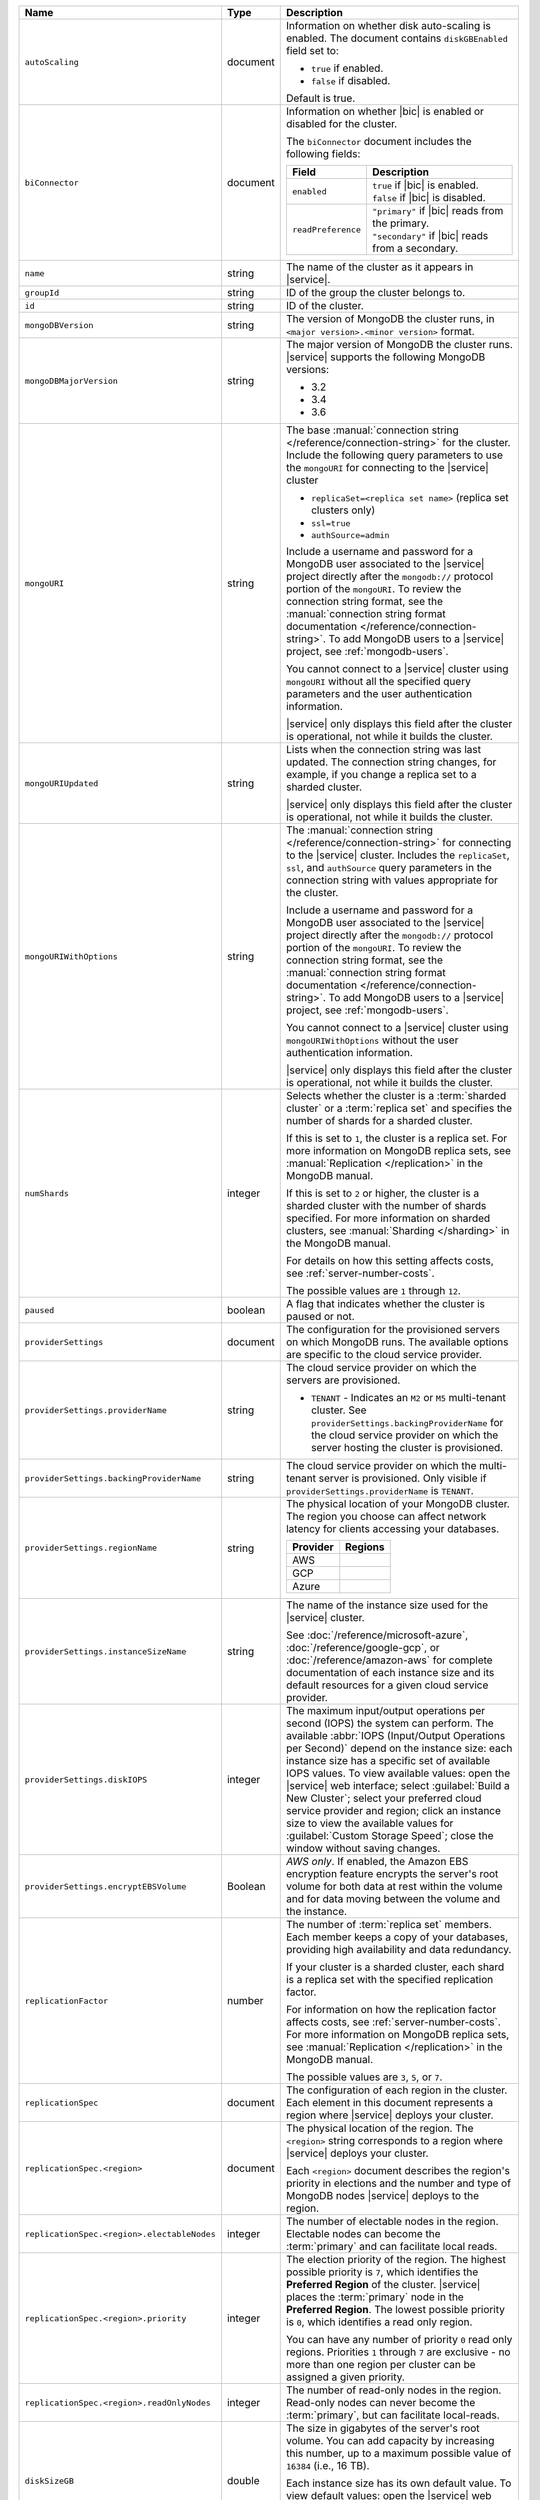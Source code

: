 .. list-table::
   :widths: 20 10 70
   :header-rows: 1

   * - Name
     - Type
     - Description

   * - ``autoScaling``
     - document
     - Information on whether disk auto-scaling is enabled. The document contains
       ``diskGBEnabled`` field set to:

       - ``true`` if enabled.
       - ``false`` if disabled.

       Default is true.

   * - ``biConnector``
     - document
     - Information on whether |bic| is enabled or disabled for the cluster.

       .. include:: /includes/extracts/cluster-option-bi-cluster-requirements.rst

       The ``biConnector`` document includes the following fields:

       .. list-table::
          :header-rows: 1
          :widths: 20 80

          * - Field
            - Description

          * - ``enabled``
            - | ``true`` if |bic| is enabled.
              | ``false`` if |bic| is disabled.

          * - ``readPreference``
            - | ``"primary"`` if |bic| reads from the primary.
              | ``"secondary"`` if |bic| reads from a secondary.

   * - ``name``
     - string
     - The name of the cluster as it appears in |service|.

   * - ``groupId``
     - string
     - ID of the group the cluster belongs to.
       
   * - ``id``
     - string
     - ID of the cluster.

   * - ``mongoDBVersion``
     - string     
     - The version of MongoDB the cluster runs, in 
       ``<major version>.<minor version>`` format.
       
   * - ``mongoDBMajorVersion``
     - string
     - The major version of MongoDB the cluster runs. |service| supports
       the following MongoDB versions:
       
       - 3.2
       - 3.4
       - 3.6

   * - ``mongoURI``
     - string
     - The base 
       :manual:`connection string </reference/connection-string>` for
       the cluster. Include the following query parameters
       to use the ``mongoURI`` for connecting to the |service| cluster

       - ``replicaSet=<replica set name>`` (replica set clusters only)
       - ``ssl=true``
       - ``authSource=admin``

       Include a username and password for a MongoDB user associated to
       the |service| project directly after the ``mongodb://`` protocol
       portion of the ``mongoURI``. To review the connection string 
       format, see the  :manual:`connection string format documentation
       </reference/connection-string>`. To add MongoDB users to a 
       |service| project, see :ref:`mongodb-users`.

       You cannot connect to a |service| cluster using ``mongoURI``
       without all the specified query parameters and the user
       authentication information.

       |service| only displays this field after the cluster is
       operational, not while it builds the cluster.

   * - ``mongoURIUpdated``
     - string
     - Lists when the connection string was last updated. The connection
       string changes, for example, if you change a replica set to a sharded
       cluster.

       |service| only displays this field after the cluster is
       operational, not while it builds the cluster.

   * - ``mongoURIWithOptions``
     - string

     - The :manual:`connection string </reference/connection-string>` 
       for connecting to the |service| cluster. Includes
       the ``replicaSet``, ``ssl``, and ``authSource`` query parameters
       in the connection string with values appropriate for the cluster.

       Include a username and password for a MongoDB user associated to
       the |service| project directly after the ``mongodb://`` protocol
       portion of the ``mongoURI``. To review the connection string 
       format, see the  :manual:`connection string format documentation
       </reference/connection-string>`. To add MongoDB users to a 
       |service| project, see :ref:`mongodb-users`.

       You cannot connect to a |service| cluster using
       ``mongoURIWithOptions`` without the user authentication
       information.

       |service| only displays this field after the cluster is
       operational, not while it builds the cluster.

   * - ``numShards``
     - integer

     - Selects whether the cluster is a :term:`sharded cluster` or a
       :term:`replica set` and specifies the number of shards for a sharded
       cluster.

       If this is set to ``1``, the cluster is a replica set. For more
       information on MongoDB replica sets, see :manual:`Replication
       </replication>` in the MongoDB manual.

       If this is set to ``2`` or higher, the cluster is a sharded cluster
       with the number of shards specified. For more information on sharded
       clusters, see :manual:`Sharding </sharding>` in the MongoDB manual.

       For details on how this setting affects costs, see
       :ref:`server-number-costs`.

       The possible values are ``1`` through ``12``.

   * - ``paused``
     - boolean
     - A flag that indicates whether the cluster is paused or not.

   * - ``providerSettings``
     - document
     - The configuration for the provisioned servers on which MongoDB runs.
       The available options are specific to the cloud service provider.

   * - ``providerSettings.providerName``
     - string
     - The cloud service provider on which the servers are provisioned.

       .. include:: /includes/fact-cloud-service-providers.rst
       
       - ``TENANT`` - Indicates an ``M2`` or ``M5`` multi-tenant cluster. 
         See ``providerSettings.backingProviderName`` for the cloud service
         provider on which the server hosting the cluster is provisioned.
         
   * - ``providerSettings.backingProviderName``
     - string
     - The cloud service provider on which the multi-tenant server is
       provisioned. Only visible if ``providerSettings.providerName`` is 
       ``TENANT``.
       
       .. include:: /includes/fact-cloud-service-providers.rst

   * - ``providerSettings.regionName``
     - string
     - The physical location of your MongoDB cluster. The region you choose
       can affect network latency for clients accessing your databases.

       .. include:: /includes/fact-group-region-association.rst

       .. list-table::
          :header-rows: 1
          
          * - Provider
            - Regions
            
          * - AWS 
            - .. include:: /includes/fact-aws-region-names.rst
              
          * - GCP
            - .. include:: /includes/fact-gcp-region-names.rst
              
          * - Azure
            - .. include:: /includes/fact-azure-region-names.rst

   * - ``providerSettings.instanceSizeName``
     - string
     - The name of the instance size used for the |service| cluster.

       .. include:: /includes/extracts/fact-cluster-instance-sizes-basic.rst

       See :doc:`/reference/microsoft-azure`, 
       :doc:`/reference/google-gcp`, or :doc:`/reference/amazon-aws` for
       complete documentation of each instance size and its default
       resources for a given cloud service provider.

   * - ``providerSettings.diskIOPS``
     - integer
     - The maximum input/output operations per second (IOPS) the system can
       perform. The available :abbr:`IOPS (Input/Output Operations per
       Second)` depend on the instance size: each instance size has a specific
       set of available IOPS values. To view available values: open the
       |service| web interface; select :guilabel:`Build a New Cluster`; select
       your preferred cloud service provider and region; click an instance
       size to view the available values for :guilabel:`Custom Storage Speed`; 
       close the window without saving changes.

   * - ``providerSettings.encryptEBSVolume``
     - Boolean
     - *AWS only*. If enabled, the Amazon EBS encryption feature encrypts the
       server's root volume for both data at rest within the volume and for
       data moving between the volume and the instance.

   * - ``replicationFactor``
     - number
     - The number of :term:`replica set` members. Each member keeps a copy of
       your databases, providing high availability and data redundancy.

       If your cluster is a sharded cluster, each shard is a replica set with
       the specified replication factor.

       For information on how the replication factor affects costs, see
       :ref:`server-number-costs`. For more information on MongoDB replica
       sets, see :manual:`Replication </replication>` in the MongoDB manual.

       The possible values are ``3``, ``5``, or ``7``.

   * - ``replicationSpec``
     - document
     - The configuration of each region in the cluster. Each element
       in this document represents a region where |service| deploys your 
       cluster.

   * - ``replicationSpec.<region>``
     - document
     - The physical location of the region. The ``<region>`` string 
       corresponds to a region where |service| deploys your cluster. 
       
       Each ``<region>`` document describes the region's priority in
       elections and the number and type of MongoDB nodes |service| deploys
       to the region.

   * - ``replicationSpec.<region>.electableNodes``
     - integer
     - The number of electable nodes in the region. Electable nodes can become
       the :term:`primary` and can facilitate local reads.

   * - ``replicationSpec.<region>.priority``
     - integer
     - The election priority of the region. The highest possible priority is
       ``7``, which identifies the **Preferred Region** of the cluster.
       |service| places the :term:`primary` node in the **Preferred Region**.
       The lowest possible priority is ``0``, which identifies a read only region.

       You can have any number of priority ``0`` read only regions. 
       Priorities ``1`` through ``7`` are exclusive - no more than one
       region per cluster can be assigned a given priority.

   * - ``replicationSpec.<region>.readOnlyNodes``
     - integer
     - The number of read-only nodes in the region. Read-only nodes can never
       become the :term:`primary`, but can facilitate local-reads.

   * - ``diskSizeGB``
     - double
     - The size in gigabytes of the server's root volume. You can add capacity
       by increasing this number, up to a maximum possible value of ``16384``
       (i.e., 16 TB).

       Each instance size has its own default value. To view default values:
       open the |service| web interface; click the button to add a new
       cluster; view the available default sizes; close the window without
       saving changes.

   * - ``backupEnabled``
     - Boolean
     - ``true`` if you enabled 
       :doc:`continuous backups </backup/continuous-backups>` for the 
       cluster.

   * - ``stateName``
     - string
     - The current state of the cluster. The possible
       states are:

       - ``IDLE``
       - ``CREATING``
       - ``UPDATING``
       - ``DELETING``
       - ``DELETED``
       - ``REPAIRING``